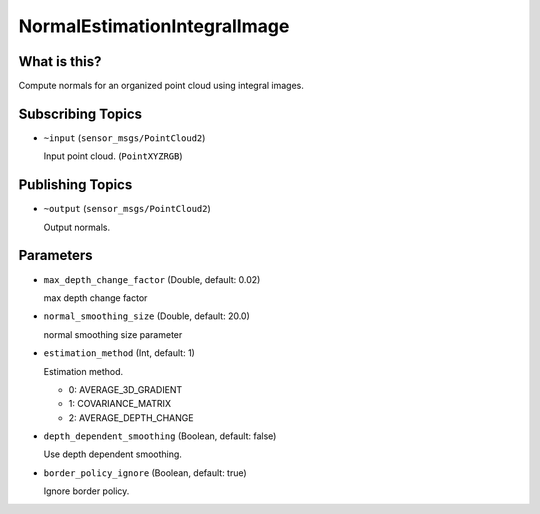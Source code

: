 NormalEstimationIntegralImage
=============================


What is this?
-------------

.. image:: images/normal_estimation_integral_image.png

Compute normals for an organized point cloud using integral images.


Subscribing Topics
------------------

- ``~input`` (``sensor_msgs/PointCloud2``)

  Input point cloud. (``PointXYZRGB``)


Publishing Topics
-----------------

- ``~output`` (``sensor_msgs/PointCloud2``)

  Output normals.


Parameters
----------

- ``max_depth_change_factor`` (Double, default: 0.02)

  max depth change factor

- ``normal_smoothing_size`` (Double, default: 20.0)

  normal smoothing size parameter

- ``estimation_method`` (Int, default: 1)

  Estimation method.

  - 0: AVERAGE_3D_GRADIENT
  - 1: COVARIANCE_MATRIX
  - 2: AVERAGE_DEPTH_CHANGE

- ``depth_dependent_smoothing`` (Boolean, default: false)

  Use depth dependent smoothing.

- ``border_policy_ignore`` (Boolean, default: true)

  Ignore border policy.
